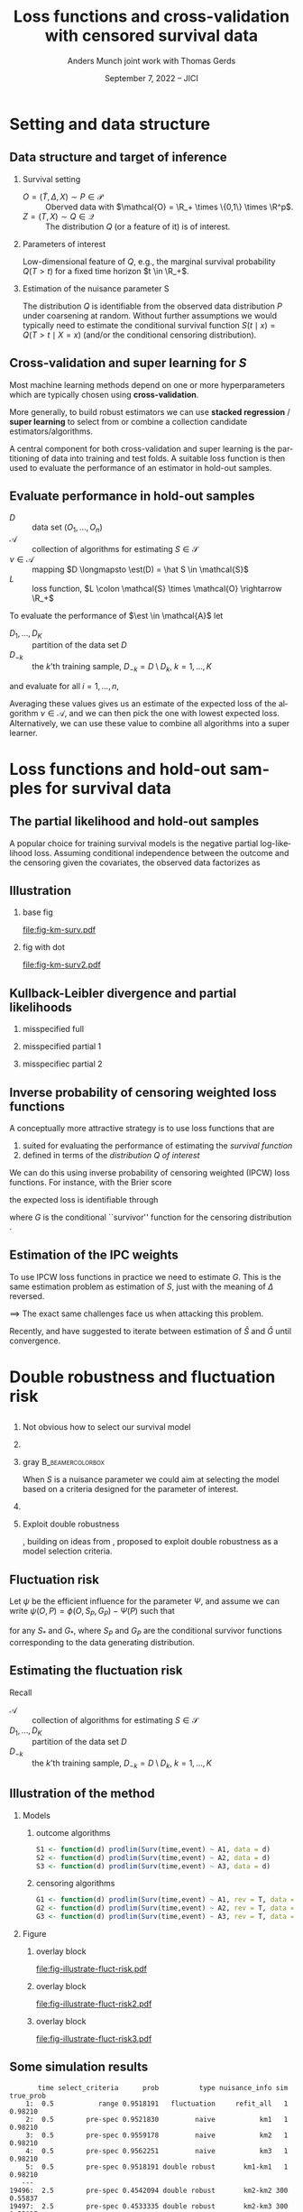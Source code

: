 * Task :noexport:
- [X] References (CV and superlearning +)
- [X] References to Tchetgen and Robins
- [X] Maybe better to call \(\mathcal{E}\) for /algorithms/ (maybe use \(\mathcal{A}\) instead?)
- [ ] Check EIF calculation and that both ways agree
- [X] KL slides
- [X] Further discussion on the conditional survival function as the target parameter.
- [ ] *Add pauses*
- [X] Visualizing results from simulation
- [X] Downplay fixed time horizon
- [X] Change \mathcal{D} to D
- [X] Get rid of \mathcal{S} -- NO!
- [X] scratch "risk" -- use expected loss instead.
- [X] coarsening at random and non-informative censoring -- skip the non-informative part. Also
  probably need conditional independent censoring and outcome.
- [X] Change "pmf" in fig to "f_S"
- [X] Slides 10: "This is the same mathematical/estimation problem as estimating S".
- [X] Break slide after slide 10
- [X] Slide 11: S is a nuisance parameter for this problem --> Idea define loss
- [X] Slide 11-13: Compress to just mention influence function + DR and then introduce fluctuation
  risk. (Everybody knows what DR is)
- [X] Change !event to rev=1 and call them S and G on all slides.
- [X] Skip slide 16 (last slide before conclusion).
- [X] Change focus to be on just a low dimensional parameter of interest
- [ ] Maybe different small and big $\psi$?
- [X] slide 12: \small? + blær
- [X] slide 14: bottom
- [X] Slide 3: Add line with what the focus is?


  
* R setup and script                                               :noexport:
Remember to exceture (C-c C-c) the following line:
#+PROPERTY: header-args:R :async :results output verbatim  :exports results  :session *R* :cache yes

#+BEGIN_SRC R
  library(prodlim)
  library(survival)
  library(riskRegression)
  library(ggplot2)
  library(data.table)
  library(cowplot)
  library(latex2exp)
  library(here)
  setwd(here("jici2022-berkeley"))
#+END_SRC

#+RESULTS[(2022-08-31 12:41:44) 239ca2ef2e7195b64049fa98b5aefd48ef97a30d]:
: riskRegression version 2022.03.22
: Use suppressPackageStartupMessages() to eliminate package startup messages
: data.table 1.14.2 using 4 threads (see ?getDTthreads).  Latest news: r-datatable.com
: here() starts at /home/amnudn/Documents/phd/presentations

#+BEGIN_SRC R
  set.seed(3)
  T <- rgamma(50, shape = 1)
  C <- rgamma(50, shape = 1)
  dt0 <- data.table(time = pmin(T, C), event = 1*(T<C))
  pd0 <- dt0[event == 1, .(time = sort(time))]
  pd0[["surv"]] <- 1-predictRisk(prodlim(Surv(time, event) ~1, dt0),newdata = data.table(1), times = pd0[, time])
  pd0[["pmf"]] <- c(1, pd0[, surv[-.N]])-pd0[, surv]
#+END_SRC

#+RESULTS[(2022-09-05 16:13:19) f20ac97db97cbfdb6c68b1b66bb515ff18b40804]:


* Setting and data structure
** Data structure and target of inference
\small
# We assume a simple survival setting:
*** Survival setting
- $O = (\tilde T, \Delta, X) \sim P \in \mathcal{P}$ :: Oberved data with $\mathcal{O} = \R_+
  \times \{0,1\} \times \R^p$.
- $Z = (T, X) \sim Q \in \mathcal{Q}$ :: The distribution $Q$ (or a feature of it) is of interest.

\hfill \pause
  
*** Parameters of interest
Low-dimensional feature of \(Q\), e.g., the marginal survival probability \(Q(T > t)\) for a fixed
time horizon \(t \in \R_+\).
# - The conditional survival probability \(S(t \mid x) = Q(T > t \mid X=x) \), for \(x \in \R^p\).
\hfill 


*** Estimation of the nuisance parameter S

The distribution \(Q\) is identifiable from the observed data distribution \(P\) under coarsening at
random. Without further assumptions we would typically need to estimate the conditional survival
function \(S(t \mid x) = Q(T > t \mid X=x)\) (and/or the conditional censoring distribution).

** Cross-validation and super learning for \(S\) 
\pause Most machine learning methods depend on one or more hyperparameters which are typically
chosen using \textbf{cross-validation}.

\vfill

More generally, to build robust estimators we can use \textbf{stacked regression} /
\textbf{super~learning} \citep{breiman1996stacked,van2007super} to select from or combine a
collection candidate estimators/algorithms.

\vfill

A central component for both cross-validation and super learning is the partitioning of data into
training and test folds. A suitable loss function is then used to evaluate the performance of an
estimator in hold-out samples.

** Evaluate performance in hold-out samples

\small

- \(D\) :: data set \((O_1, \dots, O_n)\) 
- \(\mathcal{A}\) :: collection of algorithms for estimating \(S \in \mathcal{S}\)
- \(\nu \in \mathcal{A}\) :: mapping $D \longmapsto \est(D) = \hat S \in
  \mathcal{S}$
- \(L\) :: loss function, \(L \colon \mathcal{S} \times \mathcal{O} \rightarrow \R_+\)

\vfill
To evaluate the performance of $\est \in \mathcal{A}$ let
- $D_1, \dots, D_K$ :: partition of the data set \(D\)
- \(D_{-k}\) :: the \(k\)'th training sample, \(D_{-k} = D \setminus
  D_{k}\), \(k=1, \dots, K\)

and evaluate for all \(i = 1, \dots, n\),
#+begin_export latex
\begin{equation*}
L(\est(D_{-k}), O_i),
\quad \text{where} \quad O_i \in D_k.
\end{equation*}
#+end_export
Averaging these values gives us an estimate of the expected loss of the algorithm \(\nu \in
\mathcal{A}\), and we can then pick the one with lowest expected loss. Alternatively, we can use
these value to combine all algorithms into a super learner.


* Loss functions and hold-out samples for survival data

** The partial likelihood and hold-out samples
\small A popular choice for training survival models is the negative partial log-likelihood loss.
Assuming conditional independence between the outcome and the censoring given the covariates, the
observed data factorizes as
#+begin_export latex
\begin{equation*}
  \ell(P, O) = \ell_t(S, O) \cdot \ell_c(G, O) \cdot \ell_0(h, O),
\end{equation*}
where \(G \in \mathcal{G} \) denotes the censoring mechanism and $h$ the marginal distribution of
the baseline covariates. The negative partial log-likelihood for the component \(S\) is
\begin{equation*}
  - \log \ell_t(S, O)
  = -
  \left\{
    (1-\Delta) \log S(\tilde T \mid X)
    + \Delta \log f_S(\tilde T \mid X)
  \right\},
\end{equation*}
where \(f_S\) is the conditional density corresponding to \(S\). \vfill

However, in continuous time this loss function is unsuitable for evaluating performance of most
common survival estimators in hold-out samples, because (a.s.)
\begin{equation*}
  f_{\hat S}(\tilde T_i \mid X_i) = 0
  \quad \text{when} \quad
  \hat S =\est(D_{-k})
  \quad \text{and} \quad
  (\tilde T_i, \Delta_i, X_i) \in D_k.
\end{equation*}
#+end_export

** Illustration
*** base fig
:PROPERTIES:
:BEAMER_act: <1>
:BEAMER_env: onlyenv
:END:


#+BEGIN_SRC R :results graphics file :exports results :file fig-km-surv.pdf :height 5.5
  plot_surv <- ggplot(pd0, aes(x = time, y = surv)) +
    theme_classic() +
    geom_step() +
    xlab("") + theme(axis.ticks.y = element_blank(), axis.text.y = element_blank(),
		     axis.ticks.x = element_blank(), axis.text.x = element_blank()) +   
    ylab("S") +
    geom_text(data = data.table(time = 1.2, surv = .8,
				text = "survival model trained
  on training sample"),
  aes(label = text))
  plot_surv

  plot_pmf <- ggplot(pd0, aes(x = time)) +
    theme_classic() +
    geom_segment(aes(xend = time, y = 0, yend = pmf), size = 1) +
    xlab("") + theme(axis.ticks.y = element_blank(), axis.text.y = element_blank(),
		     axis.ticks.x = element_blank(), axis.text.x = element_blank()) +
    ylab(TeX("$f_S$")) 
  plot_grid(
    plot_surv,
    plot_pmf,
    align = "v", nrow = 2,
    rel_heights = c(2/3, 1/3)
  )
#+END_SRC

#+RESULTS[(2022-09-05 16:12:36) eb88d955c2a5eadc675008e5f9d7e80021ed8a6d]:
[[file:fig-km-surv.pdf]]

*** fig with dot
:PROPERTIES:
:BEAMER_act: <2>
:BEAMER_env: onlyenv
:END:


#+BEGIN_SRC R :results graphics file :exports results :file fig-km-surv2.pdf  :height 5.5
   plot_grid(
     plot_surv,
     plot_pmf +
     geom_point(data = data.table(time = .9, val = 0), aes(y = val), col = "red", size = 2) +
     geom_text(data = data.table(time = .9, val = .025,
				 text = "hold-out
  sample"),
	       aes(label = text, y = val)),
     align = "v", nrow = 2,
     rel_heights = c(2/3, 1/3)
   )
#+END_SRC

#+RESULTS[(2022-08-30 10:38:33) 188b5c0dab704f5cdec1b13bb1a77bc67496bf91]:
[[file:fig-km-surv2.pdf]]

** Kullback-Leibler divergence and partial likelihoods
#+begin_export latex
\small Maximum likelihood estimation is connected to minimizing the Kullback-Leibler
divergence and gives an interpretation of the MLE under misspecified models.
\begin{equation*}
  \KL(P_0 \, || \, P) := P_0
  {\left[
      % p_1/p_2
    \log \frac{p_0}{p}
  \right]},
  \quad \text{where} \quad
  P_0 = p_0 \cdot \mu,   P = p \cdot \mu.
\end{equation*}
#+end_export

*** misspecified full
:PROPERTIES:
:BEAMER_act: <1>
:BEAMER_env: onlyenv
:END:

#+begin_export latex
\phantom{With partial likelihood we are minimizing}
\begin{equation*}
 \phantom{  Q \longmapsto \KL(P_{Q_0,G} \, || \, P_{Q,G}), \quad \text{with} \quad Q \in \mathcal{Q}_*.}
\end{equation*}
#+end_export

\vfill

#+begin_export latex
\begin{tikzpicture}
  \draw[line width = .2mm] plot [smooth, tension=.8] coordinates { (0,0) (3,2) (6, 1.2) (9,1)};
  \fill (3,2) circle (0.05);
  \fill (2.6,4) circle (0.05);
  \node[above] (P) at (2.6,4) {\makebox[0pt][l]{$P_0$}\phantom{$P_{Q_0, G}$}};
  \node[] (PP) at (4,.5) {$\mathcal{P}_*$};
  \node[below] (G) at (3,2) {$P_*$};
  \draw[dashed] (3,2) -- (2.6,4);
\end{tikzpicture}
#+end_export

*** misspecified partial 1
:PROPERTIES:
:BEAMER_act: <2>
:BEAMER_env: onlyenv
:END:

#+begin_export latex
With partial likelihood we are minimizing
\begin{equation*}
  Q \longmapsto \KL(P_{Q_0,G} \, || \, P_{Q,G}),
  \quad \text{with} \quad Q \in \mathcal{Q}_*.
\end{equation*}
#+end_export

\vfill

#+begin_export latex
\begin{tikzpicture}
  \draw[line width = .2mm] plot [smooth, tension=.8] coordinates { (0,0) (3,2) (6, 1.2) (9,1)};
  \fill (3,2) circle (0.05);
  \fill (2.6,4) circle (0.05);
  \node[] (PP) at (4,.5) {$\mathcal{Q}_*$};
  \node[above] (P) at (2.6,4) {$P_{Q_0, G}$};
  \node[below] (G) at (3,2) {$Q_*$};
  \draw[dashed] (2.6,4) -- (3,2);
\end{tikzpicture}
#+end_export

*** misspecifiec partial 2 
:PROPERTIES:
:BEAMER_act: <3>
:BEAMER_env: onlyenv
:END:

#+begin_export latex
With partial likelihood we are minimizing
\begin{equation*}
  Q \longmapsto \KL(P_{Q_0,G} \, || \, P_{Q,G}),
  \quad \text{with} \quad Q \in \mathcal{Q}_*.
\end{equation*}
#+end_export

\vfill

#+begin_export latex
\begin{tikzpicture}
  \draw[line width = .2mm] plot [smooth, tension=.8] coordinates { (0,0) (3,2) (6, 1.2) (9,1)};
  \node[] (PP) at (4,.5) {$\mathcal{Q}_*$};
  \node[above] (P) at (2.6,4) {$P_{Q_0, G}$};
  \node[above] (P2) at (6.2,3.5) {$P_{Q_0, \tilde{G}}$};
  \node[below] (G) at (3,2) {$Q_*$};
  \node[below] (D) at (6, 1.2) {$\tilde{Q}_*$};
  \draw[dashed] (P2) -- (D);
  \draw[dashed] (2.6,4) -- (3,2);
  \fill (3,2) circle (0.05);
  \fill (2.6,4) circle (0.05);
  \fill (6, 1.2) circle (0.05);
  \fill (6.2,3.5) circle (0.05);
\end{tikzpicture}
#+end_export


** Inverse probability of censoring weighted loss functions

\small A conceptually more attractive strategy is to use loss functions that are
#+ATTR_LATEX: :options [{(i)}]
1. suited for evaluating the performance of estimating the /survival function/
2. defined in terms of the /distribution \(Q\) of interest/

\vfill \pause

We can do this using inverse probability of censoring weighted (IPCW) loss functions. For instance,
with the Brier score
#+begin_export latex
\begin{equation*}
  L_{\mathrm{Brier}}(S, Z) = 
  \left(
    S(t \mid X) - \1
    {\left\{
        T > t
      \right\}}
  \right)^2,
  \quad Z = (T, X) \sim Q,
\end{equation*}
#+end_export
the expected loss is identifiable through
#+begin_export latex
\begin{equation*}
  \E_Q\left[ L_{\mathrm{Brier}}(S, Z) \right]
  = \E_P\left[W_G \cdot L_{\mathrm{Brier}}(S, Z) \right],
\end{equation*}
with
\begin{equation*}
  W_G = \frac{\1{\{\tilde T > t\}} + \1{\{\tilde T \leq t\}}\Delta}{G(\tilde T \wedge t \mid X)},
\end{equation*}
#+end_export
where \(G\) is the conditional ``survivor'' function for the censoring distribution
\citep{graf1999assessment,gerds2006consistent,van2003unicv}.


** Estimation of the IPC weights

\small

To use IPCW loss functions in practice we need to estimate \(G\). This is the same estimation
problem as estimation of \(S\), just with the meaning of $\Delta$ reversed. 

\vfill \pause

$\implies$ The exact same challenges face us when attacking this problem.

# Hence we could use any estimator in \(\mathcal{A}\) and apply it to the data set with observations
# \((\tilde T_i, 1-\Delta_i, X_i)\) to get an estimator of \(G\).

\vfill

#+BEGIN_EXPORT latex
\def\shift{2.3}
\def\ls{}
\def\lw{.5mm}
\begin{center}
\begin{tikzpicture}
  \node[] (S) at (0,\shift) {$\hat S$};
  \node[] (WG) at (\shift,\shift) {$W_{\hat G}$};
  \node[] (G) at (\shift,0) {$\hat G$};
  \node[] (WS) at (0,0) {$W_{\hat S}$};
  \draw[<-, \ls, line width=\lw, cyan] (S) to[out=30,in=150] (WG);
  \draw[<-, \ls, line width=\lw, cyan] (WG) to[out=30-90,in=150-90] (G);
  \draw[<-, \ls, line width=\lw, cyan] (G) to[out=30-180,in=150-180] (WS);
  \draw[<-, \ls, line width=\lw, cyan] (WS) to[out=30-270,in=150-270] (S);
\end{tikzpicture}
\end{center}
#+END_EXPORT

\vfill

Recently, \cite{han2021inverse} and \cite{westling2021inference} have suggested to iterate between
estimation of \(\hat S\) and \(\hat G\) until convergence.


* Double robustness and fluctuation risk
** 
*** \centering Not obvious how to select our survival model
\pause
*** 
*** gray                                                   :B_beamercolorbox:
:PROPERTIES:
:BEAMER_env: beamercolorbox
:BEAMER_opt: rounded=true
:END:

\centering When \(S\) is a nuisance parameter we could aim at selecting the model based on a
criteria designed for the parameter of interest. \pause

*** 

*** Exploit double robustness
\pause \cite{tchetgenYifanTagetDML}, building on ideas from \cite{robins2007comment}, proposed to
exploit double robustness as a model selection criteria.


** The conditional survivor function as nuisance parameter :noexport:
Consider now the situation where we want to estimate a low dimensional feature of \(Q\); as example
we take the marginal survival at a fixed time point, \(Q(T > t)\). Under coarsening at random and a
positivity assumption we can write
#+begin_export latex
\begin{equation*}
  Q(T > t) = \Psi(P),
  \quad \text{where} \quad
  \Psi(P) = \E_P{\left[ S_P(t \mid X) \right]},
\end{equation*}
where \(S_P\) denotes the conditional survival function identifiable from \(P\). 
#+end_export

\vfill

As \(S\) is not of interest in itself, we might hope to side-step the issue of finding a suitable
loss function for the nuisance parameter \(S\) by focusing directly on the target parameter instead.

\vfill

\cite{tchetgenYifanTagetDML}, building on ideas from \cite{robins2007comment}, proposed to exploit
double robustness as a model selection criteria.

** Fluctuation risk
\small Let $\psi$ be the efficient influence for the parameter $\Psi$, and assume we can write
\(\psi(O, P) = \phi(O, S_P, G_P) - \Psi(P)\) such that
\begin{equation*}
  \E_P{\left[ \phi(O, S_P, G_*) \right]}
  = \E_P{\left[ \phi(O, S_*, G_P) \right]}
  = \Psi(P),
\end{equation*}
for any \(S_*\) and \(G_*\), where \(S_P\) and \(G_P\) are the conditional survivor functions
corresponding to the data generating distribution.

\vfill \pause

#+begin_export latex
Let \(\mathcal{G}\) be a (finite) collection of models for \(G\). The double robustness
property implies that 
\(\E_P{\left[ \phi(O, S_P, G) \right]} = \E_P{\left[ \phi(O, S_P, G') \right]}\) for any
\(G, G' \in \mathcal{G}\). In particular,
\begin{equation*}
  \max_{G, G' \in \mathcal{G}}\big\vert
  \E_P{\left[ \phi(O, S_P, G) \right]}
  - \E_P{\left[ \phi(O, S_P, G') \right]}     
  \big\vert
  = 0.
\end{equation*}
\pause This motivates the ``fluctuation risk'',\footnote<3>{or pseudo-risk because it depends \(\mathcal{G}\) which is suppressed in the notation.}
\begin{equation*}
  % \label{eq:dr}
  R(S)
  =
  \max_{G, G' \in \mathcal{G}}\big\vert
  \E_P{\left[ \phi(O, S, G) \right]}
  - \E_P{\left[ \phi(O, S, G') \right]}     
  \big\vert.
\end{equation*}
#+end_export

** Estimating the fluctuation risk
#+begin_export latex
Let $\mathcal{A}_c$ be a collection of algorithms for estimating \(G\). For any $\nu \in \mathcal{A}$,
$\gamma \in \mathcal{A}_c$, and \(k = 1, \dots, K\) define
\begin{equation*}
  \hat{\Psi}_{\nu, \gamma}^k =
  \frac{1}{|D_k|} \sum_{O \in D_k}
  \phi(O, \nu(D_{-k}), \gamma(D_{-k})).
\end{equation*}
For any $\nu \in \mathcal{A}$ we approximate the fluctuation risk with
\begin{equation*}
  \hat R(\nu) =
  \frac{1}{K}
  \sum_{k=1}^{K}
  \max_{\gamma, \gamma' \in \mathcal{A}_c}
  \big|\hat{\Psi}_{\nu, \gamma}^k -
  \hat{\Psi}_{\nu, \gamma'}^k\big|.  
\end{equation*}
% and select our final nuisance estimator as
% \begin{equation*}
%   \argmin_{\nu \in \mathcal{A}} R(\nu).
% \end{equation*}
% (We use a similar strategy to pick $\gamma \in \mathcal{A}_c$.)
#+end_export

\vfill

Recall
- \(\mathcal{A}\) :: collection of algorithms for estimating \(S \in \mathcal{S}\)
- $D_1, \dots, D_K$ :: partition of the data set \(D\)
- \(D_{-k}\) :: the \(k\)'th training sample, \(D_{-k} = D \setminus D_{k}\), \(k=1, \dots, K\)

** Illustration of the method
*** Models
:PROPERTIES:
:BEAMER_act: <1>
:BEAMER_env: onlyenv
:END:

#+begin_export latex
\small Consider the following simple setting where \(X=(A_1, A_2, A_3)^T\) with \(A_j \in \{0,1\}\)
for all \(j\) and our parameter of interest is the marginal survival probability \(Q(T > t)\) at
some fixed time \(t>0\). We consider using Kaplan-Meier estimators stratified on each of
\(A_j\).\footnote<1>{In this simulation, only \(A_1\) influences survival and censoring.}
#+end_export


\vspace{.4cm}

**** \centering outcome algorithms
#+BEGIN_SRC R :exports code :eval never
  S1 <- function(d) prodlim(Surv(time,event) ~ A1, data = d)
  S2 <- function(d) prodlim(Surv(time,event) ~ A2, data = d)
  S3 <- function(d) prodlim(Surv(time,event) ~ A3, data = d)
#+END_SRC

**** \centering censoring algorithms
#+BEGIN_SRC R :exports code :eval never
  G1 <- function(d) prodlim(Surv(time,event) ~ A1, rev = T, data = d)
  G2 <- function(d) prodlim(Surv(time,event) ~ A2, rev = T, data = d)
  G3 <- function(d) prodlim(Surv(time,event) ~ A3, rev = T, data = d)
#+END_SRC

*** Figure 
:PROPERTIES:
:BEAMER_act: <2->
:BEAMER_env: onlyenv
:END:

**** overlay block 
:PROPERTIES:
:BEAMER_act: <2>
:BEAMER_env: onlyenv
:END:

#+BEGIN_SRC R :results graphics file :exports results :file "fig-illustrate-fluct-risk.pdf" :width 7 :height 6
  yy0 <- fread(here("jici2022-berkeley", "sim-results", "km-var-selc-illu.txt"))
  yy0[, cens_estimator := gsub("km", "G", cens_estimator)]
  yy0[, out_estimator := gsub("km", "S", out_estimator)]
  ## yy0[, cens_estimator := paste0(cens_estimator, "_cens")]
  plot_estimates <- ggplot(yy0) +
    ## geom_segment(data = yy0[, .(min_dr = min(dr), max_dr = max(dr)), .(sim, split, out_estimator)],
    ##              aes(x = out_estimator, xend = out_estimator, y = min_dr, yend = max_dr), size = 2, col = "red", alpha = .5) +
    geom_point(position = position_dodge(0.4), aes(x = out_estimator, y = dr, shape = cens_estimator), size = 1.5) +
    theme_bw() +
    facet_grid(paste("Split =", split)~paste("Sim =",sim)) +
    xlab(TeX("")) +
    ylab(TeX("$\\hat{\\Psi}_{\\nu, \\gamma}^k$")) +
    theme(legend.position="top")+
    guides(shape=guide_legend(title=TeX("$\\gamma$ (censoring algorithm)"))) +
    theme(axis.ticks.x = element_blank(), axis.text.x = element_blank())
  plot_estimates2 <- ggplot(yy0) +
    geom_segment(data = yy0[, .(min_dr = min(dr), max_dr = max(dr)), .(sim, split, out_estimator)],
		 aes(x = out_estimator, xend = out_estimator, y = min_dr, yend = max_dr), size = 2, col = "red", alpha = .5) +
    geom_point(position = position_dodge(0.4), aes(x = out_estimator, y = dr, shape = cens_estimator), size = 1.5) +
    theme_bw() +
    facet_grid(paste("Split =", split)~paste("Sim =",sim)) +
    xlab(TeX("")) +
    ylab(TeX("$\\hat{\\Psi}_{\\nu, \\gamma}^k$")) +
    theme(legend.position="top")+
    guides(shape=guide_legend(title=TeX("$\\gamma$ (censoring algorithm)"))) +
    theme(axis.ticks.x = element_blank(), axis.text.x = element_blank())
  plot_fluct_risk <- ggplot(yy0[, .(range = max(dr)-min(dr)), .(sim, split, out_estimator)][, .(range = mean(range)), .(sim, out_estimator)],
			    aes(x = out_estimator, xend = out_estimator, y = 0, yend = range)) +
    theme_bw() +
    facet_grid("Average range"~sim) +
    theme(strip.text.x = element_blank())+
    ylab(TeX("$\\hat{R}(\\nu)$")) +
    xlab(TeX("$\\nu$ (outcome algorithm)")) +
    ylim(c(0, .16))
  plot_grid(
    plot_estimates,
    plot_fluct_risk,
    align = "v",
    nrow = 2,
    rel_heights = c(2/3, 1/3)
  )
#+END_SRC

#+RESULTS[(2022-08-31 12:47:03) 7a62f9d6839d6ebaa4d1e29f56e26f7fcafa961e]:
[[file:fig-illustrate-fluct-risk.pdf]]

**** overlay block 
:PROPERTIES:
:BEAMER_act: <3>
:BEAMER_env: onlyenv
:END:

#+BEGIN_SRC R :results graphics file :exports results :file "fig-illustrate-fluct-risk2.pdf" :width 7 :height 6
  plot_grid(
    plot_estimates2,
    plot_fluct_risk,
    align = "v",
    nrow = 2,
    rel_heights = c(2/3, 1/3)
  )
#+END_SRC

#+RESULTS[(2022-08-31 12:47:53) 456586e8615e9da8bbe107002859d70f43095064]:
[[file:fig-illustrate-fluct-risk2.pdf]]

**** overlay block 
:PROPERTIES:
:BEAMER_act: <4>
:BEAMER_env: onlyenv
:END:

#+BEGIN_SRC R :results graphics file :exports results :file "fig-illustrate-fluct-risk3.pdf" :width 7 :height 6
  plot_grid(
    plot_estimates2,
    plot_fluct_risk  + geom_segment(size = 2, col = "red", alpha = .5),
    align = "v",
    nrow = 2,
    rel_heights = c(2/3, 1/3)
  )
#+END_SRC

#+RESULTS[(2022-08-31 12:47:59) 9c3768a51c7b9a981852e94ac19468bc5065a6d5]:
[[file:fig-illustrate-fluct-risk3.pdf]]

** Some simulation results

#+BEGIN_SRC R :exports none
  target_est <- fread(here("jici2022-berkeley", "sim-results", "km-var-selc-sim1-est.txt"))
  fluct_info <- fread(here("jici2022-berkeley", "sim-results", "km-var-selc-sim1-fluct-info.txt"))
  plot_target <- target_est[grepl("pre-spec|range",select_criteria) & nuisance_info != "cross-fit"]
  plot_target[,type:=factor(type,levels=c("naive", "dr","fluct"),labels=c("naive", "double robust", "fluctuation"))]
  fluct_select <- fluct_info[, .SD[range == min(range)], .(time, sim, task)][
  , do.call(rbind, lapply(fluct_info[, unique(estimator)], function(ee){
    data.table(estimator = ee, select_n = .SD[estimator == eval(ee), .N])
  })),
  .(time, task)]
  fluct_select[, estimator := gsub("km", "S", estimator)]
  est_plotfun <- function(tt_eval, linesize = 1){
    est_plot = ggplot(plot_target[time == eval(tt_eval)],
		      aes(x = nuisance_info, y = prob)) +
      facet_grid(~type, scales = "free", space = "free_x") + theme_bw() +
      geom_hline(yintercept = target_est[time == eval(tt_eval)][1, true_prob], col = "red", size = linesize) +
      geom_boxplot() +
      ggtitle(paste("Estimated survival probability at time t =", tt_eval)) +
      theme(axis.text.x = element_blank()) +
      xlab("Nuisance estimator(s) used") +
      ylab(TeX("$S(t)$"))
    select_plot = ggplot(fluct_select[task == "out" & time == eval(tt_eval)], aes(x = 1, y = select_n, fill = estimator)) +
      geom_bar(position = "fill", stat = "identity") +
      theme_void() +
      scale_fill_grey() +
      theme(legend.position="bottom") +
      coord_flip() + scale_y_reverse()+
      ggtitle("Outcome algorithm selected by the fluctuation risk")+
      guides(fill=guide_legend(title=""))
    plot_grid(est_plot,
	      select_plot,
	      align = "v",
	      axis = "rl",
	      rel_heights = c(4/5, 1/5),
	      nrow = 2)
  }
#+END_SRC

#+RESULTS[(2022-08-31 14:43:31) 0b1d84e2794c897a2023a54e353b4664ba9d0bc4]:
#+begin_example
       time select_criteria      prob          type nuisance_info sim true_prob
    1:  0.5           range 0.9518191   fluctuation     refit_all   1   0.98210
    2:  0.5        pre-spec 0.9521830         naive           km1   1   0.98210
    3:  0.5        pre-spec 0.9559178         naive           km2   1   0.98210
    4:  0.5        pre-spec 0.9562251         naive           km3   1   0.98210
    5:  0.5        pre-spec 0.9518191 double robust       km1-km1   1   0.98210
   ---                                                                         
19496:  2.5        pre-spec 0.4542094 double robust       km2-km2 300   0.55837
19497:  2.5        pre-spec 0.4533335 double robust       km2-km3 300   0.55837
19498:  2.5        pre-spec 0.4711491 double robust       km3-km1 300   0.55837
19499:  2.5        pre-spec 0.4532741 double robust       km3-km2 300   0.55837
19500:  2.5        pre-spec 0.4520141 double robust       km3-km3 300   0.55837
#+end_example

*** time 1
:PROPERTIES:
:BEAMER_act: <1>
:BEAMER_env: onlyenv
:END:

#+BEGIN_SRC R :results graphics file :exports results :file sim-results1.pdf :width 8 :height 6
est_plotfun(1, linesize=2)
#+END_SRC

#+RESULTS[(2022-08-31 14:39:31) 1278342d2e9f0310a6ee28df5ac04fd431fe558d]:
[[file:sim-results1.pdf]]


*** time 2.5
:PROPERTIES:
:BEAMER_act: <2>
:BEAMER_env: onlyenv
:END:

#+BEGIN_SRC R :results graphics file :exports results :file sim-results2.pdf :width 8 :height 6
est_plotfun(2.5, linesize=2)
#+END_SRC

#+RESULTS[(2022-08-31 14:40:33) 36fe3d48d35d25e5cd5130daa79e52b065ed8ed4]:
[[file:sim-results2.pdf]]

** Conclusion
- It is not obvious what loss function to use for estimating the conditional survivor function with
  censored data observed in continuous time.
- If the parameter of interest is a low-dimension feature of the full data distribution we could
  exploit this and evaluate the performance of the nuisance parameter estimators in terms of their
  effect on the estimator of the target parameter.
# - If the conditional survivor function itself is the parameter of interest this approach has some
#   additional challenges. 

* References
:PROPERTIES:
:UNNUMBERED: t
:END:
** References
\footnotesize \bibliography{./latex-settings/default-bib.bib}
* Appendix
:PROPERTIES:
:UNNUMBERED: t
:END:
\appendix
** If the conditional survivor function was the target parameter
\small Consider now the situation where the conditional survival function \(S(t \mid x)\) is the
actual parameter of interest for fixed \(t\). Assume that our goal is to build a prediction model
minimizing the average Brier score. Given a model \(S\) we can consider the average
Brier score of \(S\) as a low dimensional target parameter
#+begin_export latex
\begin{equation*}
  \Psi_S(P) = \E_P{\left[ W_G \cdot L_{Brier}(S, Z) \right]}
  \quad \text{with} \quad G = G_P,
\end{equation*}
#+end_export
and proceed as above.

- With a finite /collection/ of models \(\mathcal{S}^*\subset\mathcal{S}\) we get a different target parameter $\Psi_S$
  for each \(S \in\mathcal{S}^* \). 
- With an infinite collection of models \(\mathcal{S}^*\) (e.g., indexed by \(\beta \in \R^p\)) the
  previous approach is problematic. 

\(\implies\) It is desirable to fit the weights /once/ so that they are "universally"
applicable for estimating the performance of all \(S \in \mathcal{S}\).

\vfill

One idea is to use undersmoothed HAL to do this.

** Double robustness
\small Many estimators based on the efficient influence function has a double robustness property.
For instance, the efficient influence function for $\Psi$ is \(\psi(O, P) = \phi(O, S_P, G_P) -
\Psi(P)\), with
#+begin_export latex
\begin{equation*}
  \phi(O, S, G) = S(t \mid X)
  \left(
    1- \int_0^t \frac{N(\diff u) - \1{\{\tilde T \geq u\}} \Lambda_S(\diff u \mid X)}{G(u \mid X) S(u \mid X)}   
  \right),
\end{equation*}
where \(N(u) = \1{\{\tilde T \leq u, \Delta=1\}}\) is the counting process and $\Lambda_S$ is the
conditional cumulative hazard corresponding to \(S\). It holds that
\begin{equation*}
  \E_P{\left[ \phi(O, S_P, G_*) \right]}
  = \E_P{\left[ \phi(O, S_*, G_P) \right]}
  = \Psi(P),
\end{equation*}
for any \(S_*\) and \(G_*\), where \(S_P\) and \(G_P\) are the conditional survivor functions of the
data generating distribution.

\vfill

% With nuisance parameter estimates \(\hat S\) and \(\hat G\) t
This motivates estimating $\Psi(P)$ with
\begin{equation*}
  \hat \Psi = \frac{1}{n}\sum_{i=1}^{n}\phi(O_i, \hat S, \hat G),
\end{equation*}
which is consistent if either \(\hat S\) or \(\hat G\) is consistent.
#+end_export

* HEADER :noexport:
#+TITLE: Loss functions and cross-validation with censored survival data
#+Author: Anders Munch \newline \small joint work with Thomas Gerds
#+Date: September 7, 2022 -- JICI

#+LANGUAGE:  en
#+OPTIONS:   H:2 num:t toc:t ':t ^:t
#+startup: beamer
#+LaTeX_CLASS: beamer
#+LATEX_CLASS_OPTIONS: [smaller]
#+LaTeX_HEADER: \institute{PhD Student, Section of Biostatistics \\ University of Copenhagen}
#+LaTeX_HEADER: \usepackage{natbib, dsfont, pgfpages, tikz,amssymb, amsmath,xcolor}
#+LaTeX_HEADER: \bibliographystyle{abbrvnat}
#+LaTeX_HEADER: \input{./latex-settings/standard-commands.tex}
#+BIBLIOGRAPHY: ./latex-settings/default-bib plain

#+LaTeX_HEADER: \newcommand{\est}{\ensuremath{\nu}}

# Beamer settins:
# #+LaTeX_HEADER: \usefonttheme[onlymath]{serif} 
#+LaTeX_HEADER: \setbeamertemplate{footline}[frame number]
#+LaTeX_HEADER: \beamertemplatenavigationsymbolsempty
#+LaTeX_HEADER: \usepackage{appendixnumberbeamer}
#+LaTeX_HEADER: \setbeamercolor{gray}{bg=white!90!black}
#+COLUMNS: %40ITEM %10BEAMER_env(Env) %9BEAMER_envargs(Env Args) %4BEAMER_col(Col) %10BEAMER_extra(Extra)
#+LATEX_HEADER: \setbeamertemplate{itemize items}{$\circ$}

# Check this:
#+LaTeX_HEADER: \lstset{basicstyle=\footnotesize\selectfont\ttfamily,keywordstyle=\color{black}}
# #+LaTeX_HEADER: \lstset{basicstyle=\fontsize{7.5}{10}\selectfont\ttfamily,keywordstyle=\color{black}}

# For handout mode: (check order...)
# #+LATEX_CLASS_OPTIONS: [handout]
# #+LaTeX_HEADER: \pgfpagesuselayout{4 on 1}[border shrink=1mm]
# #+LaTeX_HEADER: \pgfpageslogicalpageoptions{1}{border code=\pgfusepath{stroke}}
# #+LaTeX_HEADER: \pgfpageslogicalpageoptions{2}{border code=\pgfusepath{stroke}}
# #+LaTeX_HEADER: \pgfpageslogicalpageoptions{3}{border code=\pgfusepath{stroke}}
# #+LaTeX_HEADER: \pgfpageslogicalpageoptions{4}{border code=\pgfusepath{stroke}}
